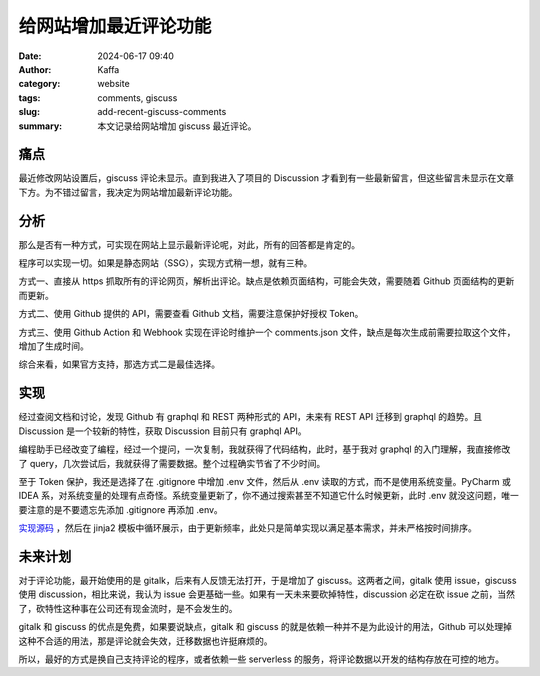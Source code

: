 给网站增加最近评论功能
##################################################

:date: 2024-06-17 09:40
:author: Kaffa
:category: website
:tags: comments, giscuss
:slug: add-recent-giscuss-comments
:summary: 本文记录给网站增加 giscuss 最近评论。

痛点
==========

最近修改网站设置后，giscuss 评论未显示。直到我进入了项目的 Discussion 才看到有一些最新留言，但这些留言未显示在文章下方。为不错过留言，我决定为网站增加最新评论功能。

分析
==========

那么是否有一种方式，可实现在网站上显示最新评论呢，对此，所有的回答都是肯定的。

程序可以实现一切。如果是静态网站（SSG），实现方式稍一想，就有三种。

方式一、直接从 https 抓取所有的评论网页，解析出评论。缺点是依赖页面结构，可能会失效，需要随着 Github 页面结构的更新而更新。

方式二、使用 Github 提供的 API，需要查看 Github 文档，需要注意保护好授权 Token。

方式三、使用 Github Action 和 Webhook 实现在评论时维护一个 comments.json 文件，缺点是每次生成前需要拉取这个文件，增加了生成时间。

综合来看，如果官方支持，那选方式二是最佳选择。

实现
==========

经过查阅文档和讨论，发现 Github 有 graphql 和 REST 两种形式的 API，未来有 REST API 迁移到 graphql 的趋势。且 Discussion 是一个较新的特性，获取 Discussion 目前只有 graphql API。

编程助手已经改变了编程，经过一个提问，一次复制，我就获得了代码结构，此时，基于我对 graphql 的入门理解，我直接修改了 query，几次尝试后，我就获得了需要数据。整个过程确实节省了不少时间。

至于 Token 保护，我还是选择了在 .gitignore 中增加 .env 文件，然后从 .env 读取的方式，而不是使用系统变量。PyCharm 或 IDEA 系，对系统变量的处理有点奇怪。系统变量更新了，你不通过搜索甚至不知道它什么时候更新，此时 .env 就没这问题，唯一要注意的是不要遗忘先添加 .gitignore 再添加 .env。

`实现源码 <https://github.com/kaffa/kaffa.im/blob/master/comments.py>`_ ，然后在 jinja2 模板中循环展示，由于更新频率，此处只是简单实现以满足基本需求，并未严格按时间排序。

未来计划
==========

对于评论功能，最开始使用的是 gitalk，后来有人反馈无法打开，于是增加了 giscuss。这两者之间，gitalk 使用 issue，giscuss 使用 discussion，相比来说，我认为 issue 会更基础一些。如果有一天未来要砍掉特性，discussion 必定在砍 issue 之前，当然了，砍特性这种事在公司还有现金流时，是不会发生的。

gitalk 和 giscuss 的优点是免费，如果要说缺点，gitalk 和 giscuss 的就是依赖一种并不是为此设计的用法，Github 可以处理掉这种不合适的用法，那是评论就会失效，迁移数据也许挺麻烦的。

所以，最好的方式是换自己支持评论的程序，或者依赖一些 serverless 的服务，将评论数据以开发的结构存放在可控的地方。
